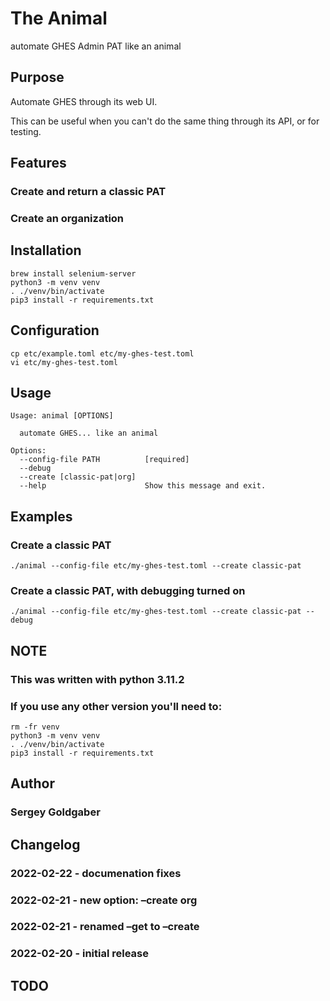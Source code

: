 * The Animal
automate GHES Admin PAT like an animal
** Purpose
Automate GHES through its web UI.

This can be useful when you can't do the same thing through its API, or for testing.
** Features
*** Create and return a classic PAT
*** Create an organization
** Installation
#+BEGIN_SRC shell
brew install selenium-server
python3 -m venv venv
. ./venv/bin/activate
pip3 install -r requirements.txt
#+END_SRC
** Configuration
#+BEGIN_SRC shell
cp etc/example.toml etc/my-ghes-test.toml
vi etc/my-ghes-test.toml
#+END_SRC
** Usage
#+BEGIN_SRC shell
Usage: animal [OPTIONS]

  automate GHES... like an animal

Options:
  --config-file PATH          [required]
  --debug
  --create [classic-pat|org]
  --help                      Show this message and exit.
#+END_SRC
** Examples
*** Create a classic PAT
#+BEGIN_SRC shell
./animal --config-file etc/my-ghes-test.toml --create classic-pat
#+END_SRC
#+END_SRC
*** Create a classic PAT, with debugging turned on
#+BEGIN_SRC shell
./animal --config-file etc/my-ghes-test.toml --create classic-pat --debug
#+END_SRC
** NOTE
*** This was written with python 3.11.2
*** If you use any other version you'll need to:
#+BEGIN_SRC shell
rm -fr venv
python3 -m venv venv
. ./venv/bin/activate
pip3 install -r requirements.txt
#+END_SRC
** Author
*** Sergey Goldgaber
** Changelog
*** 2022-02-22 - documenation fixes
*** 2022-02-21 - new option: --create org
*** 2022-02-21 - renamed --get to --create
*** 2022-02-20 - initial release
** TODO
